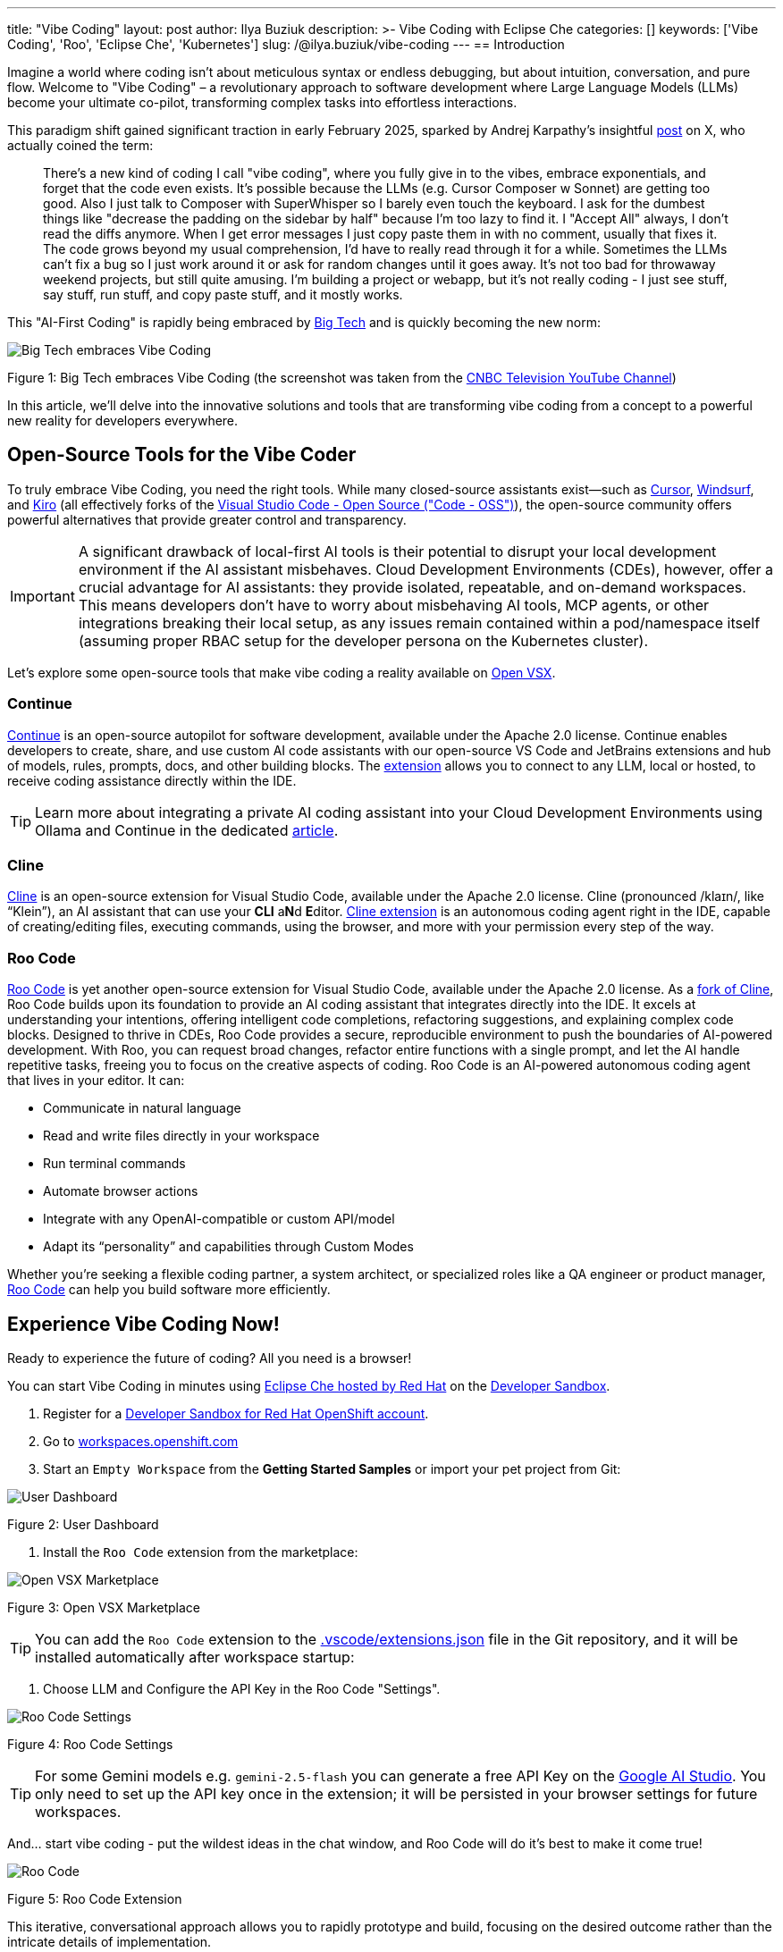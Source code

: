 ---
title: "Vibe Coding"
layout: post
author: Ilya Buziuk
description: >-
  Vibe Coding with Eclipse Che
categories: []
keywords: ['Vibe Coding', 'Roo', 'Eclipse Che', 'Kubernetes']
slug: /@ilya.buziuk/vibe-coding
---
== Introduction

Imagine a world where coding isn't about meticulous syntax or endless debugging, but about intuition, conversation, and pure flow. Welcome to "Vibe Coding" – a revolutionary approach to software development where Large Language Models (LLMs) become your ultimate co-pilot, transforming complex tasks into effortless interactions.

This paradigm shift gained significant traction in early February 2025, sparked by Andrej Karpathy's insightful link:https://x.com/karpathy/status/1886192184808149383[post] on X, who actually coined the term:

[quote]
There's a new kind of coding I call "vibe coding", where you fully give in to the vibes, embrace exponentials, and forget that the code even exists. It's possible because the LLMs (e.g. Cursor Composer w Sonnet) are getting too good. Also I just talk to Composer with SuperWhisper so I barely even touch the keyboard. I ask for the dumbest things like "decrease the padding on the sidebar by half" because I'm too lazy to find it. I "Accept All" always, I don't read the diffs anymore. When I get error messages I just copy paste them in with no comment, usually that fixes it. The code grows beyond my usual comprehension, I'd have to really read through it for a while. Sometimes the LLMs can't fix a bug so I just work around it or ask for random changes until it goes away. It's not too bad for throwaway weekend projects, but still quite amusing. I'm building a project or webapp, but it's not really coding - I just see stuff, say stuff, run stuff, and copy paste stuff, and it mostly works.

This "AI-First Coding" is rapidly being embraced by link:https://www.youtube.com/watch?v=w-Dk7sTba2I[Big Tech] and is quickly becoming the new norm:

image::/assets/img/vibe-coding/big-tech-embraces-vibe-coding.png[Big Tech embraces Vibe Coding]

Figure 1: Big Tech embraces Vibe Coding (the screenshot was taken from the link:https://www.youtube.com/@CNBCtelevision[CNBC Television YouTube Channel])

In this article, we'll delve into the innovative solutions and tools that are transforming vibe coding from a concept to a powerful new reality for developers everywhere.

== Open-Source Tools for the Vibe Coder

To truly embrace Vibe Coding, you need the right tools. While many closed-source assistants exist—such as link:https://cursor.sh/[Cursor], link:https://www.windsurf.ai/[Windsurf], and link:https://kiro.dev/[Kiro] (all effectively forks of the link:https://github.com/microsoft/vscode[Visual Studio Code - Open Source ("Code - OSS")]), the open-source community offers powerful alternatives that provide greater control and transparency.

IMPORTANT: A significant drawback of local-first AI tools is their potential to disrupt your local development environment if the AI assistant misbehaves. Cloud Development Environments (CDEs), however, offer a crucial advantage for AI assistants: they provide isolated, repeatable, and on-demand workspaces. This means developers don’t have to worry about misbehaving AI tools, MCP agents, or other integrations breaking their local setup, as any issues remain contained within a pod/namespace itself (assuming proper RBAC setup for the developer persona on the Kubernetes cluster).

Let's explore some open-source tools that make vibe coding a reality available on link:https://open-vsx.org/[Open VSX].

=== Continue

link:https://continue.dev/[Continue] is an open-source autopilot for software development, available under the Apache 2.0 license. Continue enables developers to create, share, and use custom AI code assistants with our open-source VS Code and JetBrains extensions and hub of models, rules, prompts, docs, and other building blocks. The link:https://open-vsx.org/extension/Continue/continue[extension] allows you to connect to any LLM, local or hosted, to receive coding assistance directly within the IDE.

TIP: Learn more about integrating a private AI coding assistant into your Cloud Development Environments using Ollama and Continue in the dedicated link:https://developers.redhat.com/learn/openshift-ai/integrate-private-ai-coding-assistant-your-cde-using-ollama-continue-openshift-dev-spaces[article].

=== Cline

link:https://cline.bot/[Cline] is an open-source extension for Visual Studio Code, available under the Apache 2.0 license. Cline (pronounced /klaɪn/, like “Klein”), an AI assistant that can use your **CLI** a**N**d **E**ditor. link:https://open-vsx.org/extension/saoudrizwan/claude-dev[Cline extension] is an autonomous coding agent right in the IDE, capable of creating/editing files, executing commands, using the browser, and more with your permission every step of the way. 

=== Roo Code

link:https://open-vsx.org/extension/RooVeterinaryInc/roo-cline[Roo Code] is yet another open-source extension for Visual Studio Code, available under the Apache 2.0 license. As a link:https://github.com/RooCodeInc/Roo-Code[fork of Cline], Roo Code builds upon its foundation to provide an AI coding assistant that integrates directly into the IDE. It excels at understanding your intentions, offering intelligent code completions, refactoring suggestions, and explaining complex code blocks. Designed to thrive in CDEs, Roo Code provides a secure, reproducible environment to push the boundaries of AI-powered development. With Roo, you can request broad changes, refactor entire functions with a single prompt, and let the AI handle repetitive tasks, freeing you to focus on the creative aspects of coding. Roo Code is an AI-powered autonomous coding agent that lives in your editor. It can:

- Communicate in natural language
- Read and write files directly in your workspace
- Run terminal commands
- Automate browser actions
- Integrate with any OpenAI-compatible or custom API/model
- Adapt its “personality” and capabilities through Custom Modes

Whether you’re seeking a flexible coding partner, a system architect, or specialized roles like a QA engineer or product manager, link:https://roocode.com/[Roo Code] can help you build software more efficiently.

== Experience Vibe Coding Now!

Ready to experience the future of coding? All you need is a browser!

You can start Vibe Coding in minutes using link:https://eclipse.dev/che/docs/stable/hosted-che/hosted-che/[Eclipse Che hosted by Red Hat] on the link:https://developers.redhat.com/developer-sandbox[Developer Sandbox].

1. Register for a link:https://developers.redhat.com/developer-sandbox[Developer Sandbox for Red Hat OpenShift account].
2. Go to link:https://workspaces.openshift.com/[workspaces.openshift.com]
3. Start an `Empty Workspace` from the **Getting Started Samples** or import your pet project from Git:

image::/assets/img/vibe-coding/dashboard.png[User Dashboard]

Figure 2: User Dashboard

4. Install the `Roo Code` extension from the marketplace:

image::/assets/img/vibe-coding/marketplace.png[Open VSX Marketplace]

Figure 3: Open VSX Marketplace

TIP: You can add the `Roo Code` extension to the link:https://github.com/eclipse-che/blog/blob/main/.vscode/extensions.json[.vscode/extensions.json] file in the Git repository, and it will be installed automatically after workspace startup:

5. Choose LLM and Configure the API Key in the Roo Code "Settings".

image::/assets/img/vibe-coding/roo-settings.png[Roo Code Settings]

Figure 4: Roo Code Settings

TIP: For some Gemini models e.g. `gemini-2.5-flash` you can generate a free API Key on the link:https://aistudio.google.com/[Google AI Studio]. You only need to set up the API key once in the extension; it will be persisted in your browser settings for future workspaces.

And... start vibe coding - put the wildest ideas in the chat window, and Roo Code will do it's best to make it come true!

image::/assets/img/vibe-coding/roo.png[Roo Code]

Figure 5: Roo Code Extension

This iterative, conversational approach allows you to rapidly prototype and build, focusing on the desired outcome rather than the intricate details of implementation.

== Conclusion

Vibe coding represents a paradigm shift in software development. It’s about moving away from meticulous, line-by-line implementation and embracing a more intuitive, conversational, and results-driven workflow. This AI-first approach, powered by increasingly sophisticated LLMs, lets developers focus on the "what" rather than the "how," accelerating innovation and making development more accessible.

AI coding assistants are central to this new workflow, providing code suggestions, completions, and contextual help. Combining these assistants with a Cloud Development Environment creates a powerful and secure setup. CDEs offer isolated, on-demand workspaces, allowing your AI assistant to experiment freely without risking your local machine. Any issues are contained within the ephemeral workspace, which can be easily discarded and restarted.

As we've explored, Cloud Development Environments are the ideal playground for this new era. They provide safe, isolated, and reproducible workspaces where you can unleash powerful AI assistants like link:https://open-vsx.org/extension/RooVeterinaryInc/roo-cline[Roo Code] without fear of breaking your local setup. The synergy between a CDE and a cutting-edge AI assistant enables a flow state of rapid prototyping and iteration that was previously unimaginable.

The journey into vibe coding is just beginning. We encourage you to follow our guide, embrace the flow, and discover how these tools can transform your own development process. The future of coding isn't about replacing developers; it's about empowering them with tools that amplify their creativity and productivity.

Happy Vibe Coding!
